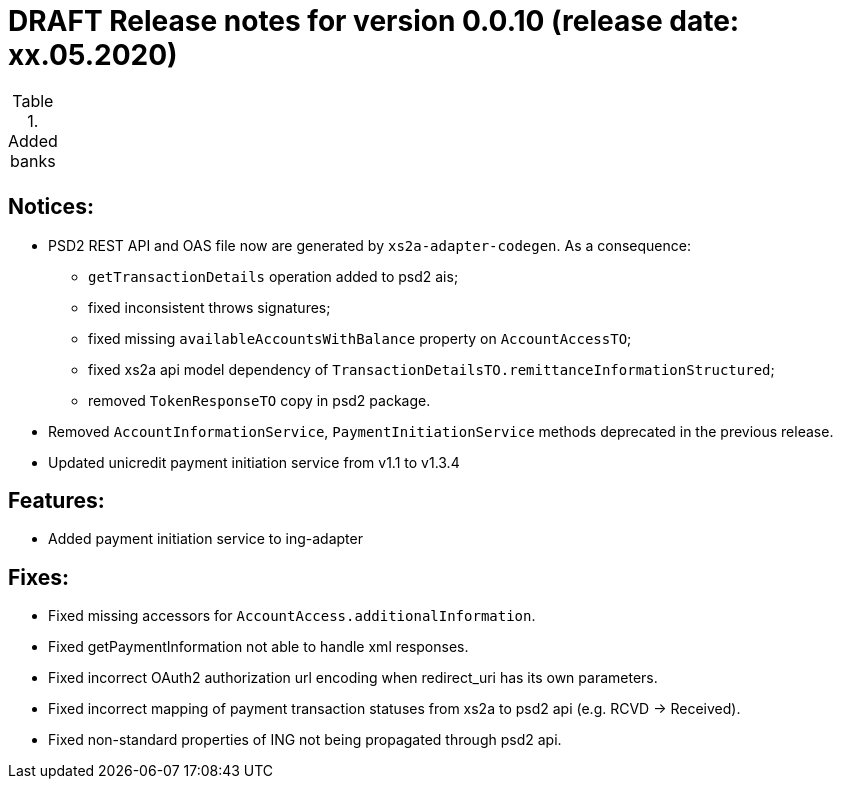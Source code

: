 = DRAFT Release notes for version 0.0.10 (release date: xx.05.2020)

.Added banks
|===
|
|===

== Notices:
* PSD2 REST API and OAS file now are generated by `xs2a-adapter-codegen`.
As a consequence:
** `getTransactionDetails` operation added to psd2 ais;
** fixed inconsistent throws signatures;
** fixed missing `availableAccountsWithBalance` property on `AccountAccessTO`;
** fixed xs2a api model dependency of `TransactionDetailsTO.remittanceInformationStructured`;
** removed `TokenResponseTO` copy in psd2 package.
* Removed `AccountInformationService`, `PaymentInitiationService` methods deprecated in the previous release.
* Updated unicredit payment initiation service from v1.1 to v1.3.4

== Features:
* Added payment initiation service to ing-adapter

== Fixes:
* Fixed missing accessors for `AccountAccess.additionalInformation`.
* Fixed getPaymentInformation not able to handle xml responses.
* Fixed incorrect OAuth2 authorization url encoding when redirect_uri has its own parameters.
* Fixed incorrect mapping of payment transaction statuses from xs2a to psd2 api (e.g. RCVD -> Received).
* Fixed non-standard properties of ING not being propagated through psd2 api.
